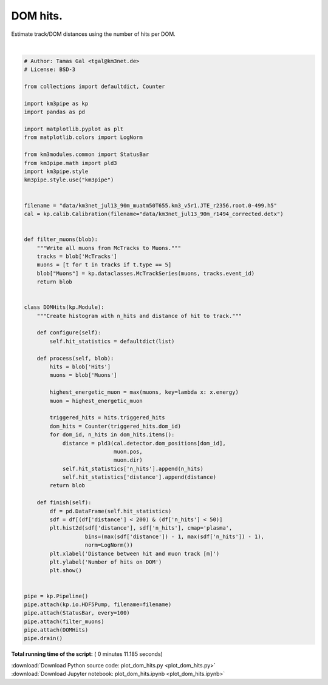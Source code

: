 

.. _sphx_glr_auto_examples_plot_dom_hits.py:


==================
DOM hits.
==================

Estimate track/DOM distances using the number of hits per DOM.




.. image:: /auto_examples/images/sphx_glr_plot_dom_hits_001.png
    :align: center


.. rst-class:: sphx-glr-script-out

 Out::

    Loading style definitions from '/Users/tamasgal/Dev/km3pipe/km3pipe/kp-data/stylelib/km3pipe.mplstyle'
    Pipeline and module initialisation took 0.026s (CPU 0.017s).
    --------------------------[ Blob     100 ]---------------------------
    --------------------------[ Blob     200 ]---------------------------
    --------------------------[ Blob     300 ]---------------------------
    --------------------------[ Blob     400 ]---------------------------
    --------------------------[ Blob     500 ]---------------------------
    ================================[ . ]================================
    ============================================================
    500 cycles drained in 8.181060s (CPU 7.118269s). Memory peak: 299.09 MB
      wall  mean: 0.016177s  medi: 0.014831s  min: 0.005162s  max: 0.173324s  std: 0.009403s
      CPU   mean: 0.014077s  medi: 0.013321s  min: 0.005083s  max: 0.152602s  std: 0.007809s




|


.. code-block:: python


    # Author: Tamas Gal <tgal@km3net.de>
    # License: BSD-3

    from collections import defaultdict, Counter

    import km3pipe as kp
    import pandas as pd

    import matplotlib.pyplot as plt
    from matplotlib.colors import LogNorm

    from km3modules.common import StatusBar
    from km3pipe.math import pld3
    import km3pipe.style
    km3pipe.style.use("km3pipe")


    filename = "data/km3net_jul13_90m_muatm50T655.km3_v5r1.JTE_r2356.root.0-499.h5"
    cal = kp.calib.Calibration(filename="data/km3net_jul13_90m_r1494_corrected.detx")


    def filter_muons(blob):
        """Write all muons from McTracks to Muons."""
        tracks = blob['McTracks']
        muons = [t for t in tracks if t.type == 5]
        blob["Muons"] = kp.dataclasses.McTrackSeries(muons, tracks.event_id)
        return blob


    class DOMHits(kp.Module):
        """Create histogram with n_hits and distance of hit to track."""

        def configure(self):
            self.hit_statistics = defaultdict(list)

        def process(self, blob):
            hits = blob['Hits']
            muons = blob['Muons']

            highest_energetic_muon = max(muons, key=lambda x: x.energy)
            muon = highest_energetic_muon

            triggered_hits = hits.triggered_hits
            dom_hits = Counter(triggered_hits.dom_id)
            for dom_id, n_hits in dom_hits.items():
                distance = pld3(cal.detector.dom_positions[dom_id],
                                muon.pos,
                                muon.dir)
                self.hit_statistics['n_hits'].append(n_hits)
                self.hit_statistics['distance'].append(distance)
            return blob

        def finish(self):
            df = pd.DataFrame(self.hit_statistics)
            sdf = df[(df['distance'] < 200) & (df['n_hits'] < 50)]
            plt.hist2d(sdf['distance'], sdf['n_hits'], cmap='plasma',
                       bins=(max(sdf['distance']) - 1, max(sdf['n_hits']) - 1),
                       norm=LogNorm())
            plt.xlabel('Distance between hit and muon track [m]')
            plt.ylabel('Number of hits on DOM')
            plt.show()


    pipe = kp.Pipeline()
    pipe.attach(kp.io.HDF5Pump, filename=filename)
    pipe.attach(StatusBar, every=100)
    pipe.attach(filter_muons)
    pipe.attach(DOMHits)
    pipe.drain()

**Total running time of the script:** ( 0 minutes  11.185 seconds)



.. container:: sphx-glr-footer


  .. container:: sphx-glr-download

     :download:`Download Python source code: plot_dom_hits.py <plot_dom_hits.py>`



  .. container:: sphx-glr-download

     :download:`Download Jupyter notebook: plot_dom_hits.ipynb <plot_dom_hits.ipynb>`

.. rst-class:: sphx-glr-signature

    `Generated by Sphinx-Gallery <https://sphinx-gallery.readthedocs.io>`_
